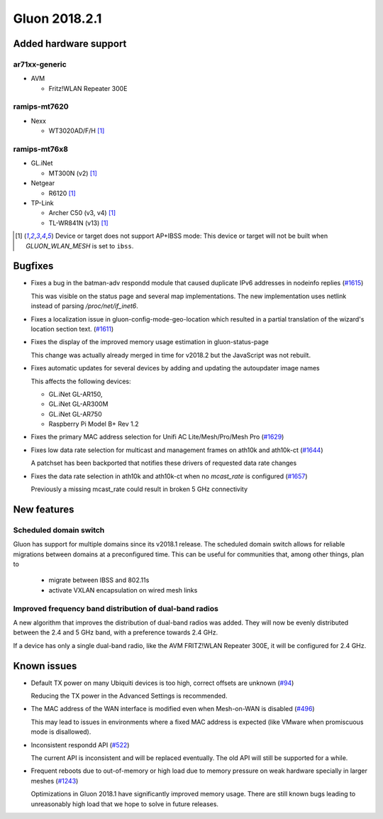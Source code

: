 Gluon 2018.2.1
==============

Added hardware support
~~~~~~~~~~~~~~~~~~~~~~

ar71xx-generic
^^^^^^^^^^^^^^

* AVM

  - Fritz!WLAN Repeater 300E

ramips-mt7620
^^^^^^^^^^^^^

* Nexx

  - WT3020AD/F/H [#noibss]_

ramips-mt76x8
^^^^^^^^^^^^^

* GL.iNet

  - MT300N (v2) [#noibss]_

* Netgear

  - R6120 [#noibss]_

* TP-Link

  - Archer C50 (v3, v4) [#noibss]_
  - TL-WR841N (v13) [#noibss]_

.. [#noibss]
  Device or target does not support AP+IBSS mode: This device or target will not be built
  when *GLUON_WLAN_MESH* is set to ``ibss``.

Bugfixes
~~~~~~~~

* Fixes a bug in the batman-adv respondd module that caused duplicate
  IPv6 addresses in nodeinfo replies (`#1615 <https://github.com/freifunk-gluon/gluon/issues/1615>`_)

  This was visible on the status page and several map implementations.
  The new implementation uses netlink instead of parsing `/proc/net/if_inet6`.

* Fixes a localization issue in gluon-config-mode-geo-location which 
  resulted in a partial translation of the wizard's location section
  text. (`#1611 <https://github.com/freifunk-gluon/gluon/issues/1611>`_)

* Fixes the display of the improved memory usage estimation in gluon-status-page

  This change was actually already merged in time for v2018.2 but the 
  JavaScript was not rebuilt.

* Fixes automatic updates for several devices by adding and updating 
  the autoupdater image names

  This affects the following devices:

  * GL.iNet GL-AR150, 
  * GL.iNet GL-AR300M
  * GL.iNet GL-AR750
  * Raspberry Pi Model B+ Rev 1.2

* Fixes the primary MAC address selection for Unifi AC 
  Lite/Mesh/Pro/Mesh Pro (`#1629 <https://github.com/freifunk-gluon/gluon/issues/1629>`_)

* Fixes low data rate selection for multicast and management frames on
  ath10k and ath10k-ct (`#1644 <https://github.com/freifunk-gluon/gluon/pull/1644>`_)

  A patchset has been backported that notifies these drivers of requested data rate changes

* Fixes the data rate selection in ath10k and ath10k-ct when no 
  `mcast_rate` is configured (`#1657 <https://github.com/freifunk-gluon/gluon/pull/1657>`_)

  Previously a missing mcast_rate could result in broken 5 GHz connectivity

New features
~~~~~~~~~~~~

Scheduled domain switch
^^^^^^^^^^^^^^^^^^^^^^^

Gluon has support for multiple domains since its v2018.1 release.
The scheduled domain switch allows for reliable migrations between 
domains at a preconfigured time.
This can be useful for communities that, among other things, plan to

  * migrate between IBSS and 802.11s
  * activate VXLAN encapsulation on wired mesh links

Improved frequency band distribution of dual-band radios
^^^^^^^^^^^^^^^^^^^^^^^^^^^^^^^^^^^^^^^^^^^^^^^^^^^^^^^^

A new algorithm that improves the distribution of dual-band radios was
added. They will now be evenly distributed between the 2.4 and 5 GHz
band, with a preference towards 2.4 GHz. 

If a device has only a single dual-band radio, like the AVM FRITZ!WLAN
Repeater 300E, it will be configured for 2.4 GHz.

Known issues
~~~~~~~~~~~~

* Default TX power on many Ubiquiti devices is too high, correct offsets are
  unknown (`#94 <https://github.com/freifunk-gluon/gluon/issues/94>`_)

  Reducing the TX power in the Advanced Settings is recommended.

* The MAC address of the WAN interface is modified even when Mesh-on-WAN is
  disabled (`#496 <https://github.com/freifunk-gluon/gluon/issues/496>`_)

  This may lead to issues in environments where a fixed MAC address is expected
  (like VMware when promiscuous mode is disallowed).

* Inconsistent respondd API
  (`#522 <https://github.com/freifunk-gluon/gluon/issues/522>`_)

  The current API is inconsistent and will be replaced eventually. The old API
  will still be supported for a while.

* Frequent reboots due to out-of-memory or high load due to memory pressure on
  weak hardware specially in larger meshes
  (`#1243 <https://github.com/freifunk-gluon/gluon/issues/1243>`_)

  Optimizations in Gluon 2018.1 have significantly improved memory usage.
  There are still known bugs leading to unreasonably high load that we hope to
  solve in future releases.
